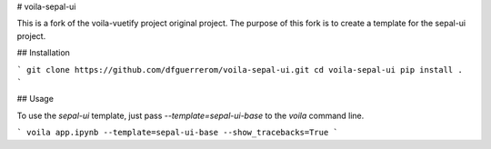 # voila-sepal-ui

This is a fork of the voila-vuetify project original project. The purpose of this fork is to create a template for the sepal-ui project.

## Installation

```
git clone https://github.com/dfguerrerom/voila-sepal-ui.git
cd voila-sepal-ui
pip install .
```

## Usage

To use the `sepal-ui` template, just pass `--template=sepal-ui-base` to the `voila` command line.

```
voila app.ipynb --template=sepal-ui-base --show_tracebacks=True
```
